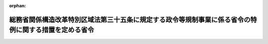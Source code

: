 .. _419M60000008152_20220831_504M60000008057:

:orphan:

======================================================================================================
総務省関係構造改革特別区域法第三十五条に規定する政令等規制事業に係る省令の特例に関する措置を定める省令
======================================================================================================

.. raw:: html
    
    
    <main id="contentsLaw" class="active">
    <div id="innerDocument" class="active">
    
    
    
    
    <div style="margin-bottom: 12px;">
    <div id="lawTitleNo" style="font-size: 1.067rem; font-weight: bold;" class="_shokanBoxParent">平成十九年総務省令第百五十二号<div class="_shokanBox"></div>
    <div class="_inyoBox" id="_inyo_"></div>
    </div>
    <div id="lawTitle" style="margin-left: 3rem; font-size: 1.5rem; font-weight: bold; line-height: 1.25em;" class="_shokanBoxParent">
    <span data-xpath="">総務省関係構造改革特別区域法第三十五条に規定する政令等規制事業に係る省令の特例に関する措置を定める省令</span><div class="_shokanBox" id="_shokan_"><div class="_shokanBtnIcons"></div></div>
    <div class="_inyoBox" id="_inyo_"></div>
    </div>
    </div><section id="EnactStatement" class="active EnactStatement"><div class="_div_EnactStatement _shokanBoxParent" style="text-indent: 1em;">
    <span data-xpath="">構造改革特別区域法（平成十四年法律第百八十九号）第二条第三項、第四条第九項及び第十項並びに別表第二十七号の規定に基づき、総務省関係構造改革特別区域法第二条第三項に規定する省令の特例に関する措置及びその適用を受ける特定事業を定める省令を次のように定める。</span><div class="_shokanBox" id="_shokan_"><div class="_shokanBtnIcons"></div></div>
    <div class="_inyoBox" id="_inyo_"></div>
    </div></section><section id="MainProvision" class="active MainProvision"><section class="active Paragraph"><div style="margin-left: 1em; text-indent: -1em;" class="_div_ParagraphSentence _shokanBoxParent">
    <span style="font-weight: bold;">１</span>　<span data-xpath="">構造改革特別区域法（以下「法」という。）第二条第四項に規定する地方公共団体であって消防法（昭和二十三年法律第百八十六号）第二条第九項に規定する救急業務を実施するものが、その設定する法第二条第一項に規定する構造改革特別区域において、救急隊の編成の基準の特例適用の拡大による救急隊編成弾力化事業を実施することについて、当該構造改革特別区域内に設置する消防機関が次項に規定する要件（以下「救急隊編成特例要件」という。）をすべて満たし、かつ、救急業務の実施体制の一層の充実を図るため救急隊の弾力的な編成を行う必要があると認めて、法第四条第二項第二号に掲げる特定事業の内容として救急隊編成特例要件に適合することを証する事項を記載し、かつ、救急隊編成特例要件に適合することを証する書類を添付し、同条第九項の規定による内閣総理大臣の認定（法第六条第一項の規定による変更の認定を含む。以下同じ。）を申請し、その認定を受けたときは、当該認定の日以後は、当該構造改革特別区域内に設置された消防機関の救急隊の編成の基準の特例について、消防法施行令（昭和三十六年政令第三十七号）第四十四条第一項ただし書に規定する総務省令で定める場合は、消防法施行規則（昭和三十六年自治省令第六号）第五十条に規定する場合のほか、傷病の程度及び緊急に搬送する必要性が著しく低いと合理的に判断される傷病者を医療機関その他の場所へ搬送する場合とすることができる。</span><div class="_shokanBox" id="_shokan_"><div class="_shokanBtnIcons"></div></div>
    <div class="_inyoBox" id="_inyo_"></div>
    </div></section><section class="active Paragraph"><div style="margin-left: 1em; text-indent: -1em;" class="_div_ParagraphSentence _shokanBoxParent">
    <span style="font-weight: bold;">２</span>　<span data-xpath="">救急隊編成特例要件は、次のとおりとする。</span><div class="_shokanBox" id="_shokan_"><div class="_shokanBtnIcons"></div></div>
    <div class="_inyoBox" id="_inyo_"></div>
    </div>
    <div id="" style="margin-left: 2em; text-indent: -1em;" class="_div_ItemSentence _shokanBoxParent">
    <span style="font-weight: bold;">一</span>　<span data-xpath="">緊急通報を受けたときに聴取した傷病者に関する外傷、特殊傷病及び疾病等の情報並びに既往症その他の情報を電子計算機に入力することにより、当該傷病者の傷病の程度及び緊急に搬送する必要性を体系的かつ自動的に識別するための仕組みを整備するとともに、通報を受けた時から出動するまでの手順を確立していること。</span><div class="_shokanBox" id="_shokan_"><div class="_shokanBtnIcons"></div></div>
    <div class="_inyoBox" id="_inyo_"></div>
    </div>
    <div id="" style="margin-left: 2em; text-indent: -1em;" class="_div_ItemSentence _shokanBoxParent">
    <span style="font-weight: bold;">二</span>　<span data-xpath="">前号による識別の結果、前項に定める場合であるとあらかじめ認められ、救急自動車一台及び救急隊員二人により出動した場合において、救急現場において傷病者の傷病の程度が当該識別の結果に比し重度であることが判明する等の不測の事態が生じた場合に、同項の規定による救急隊の編成の基準の特例措置に係る救急業務の実施に関しあらかじめ定めた基準及び要領に従って、三人以上の救急隊員により速やかに必要な措置を実施することができる体制を確保していること。</span><div class="_shokanBox" id="_shokan_"><div class="_shokanBtnIcons"></div></div>
    <div class="_inyoBox" id="_inyo_"></div>
    </div>
    <div id="" style="margin-left: 2em; text-indent: -1em;" class="_div_ItemSentence _shokanBoxParent">
    <span style="font-weight: bold;">三</span>　<span data-xpath="">通信指令管制業務を行う施設に医師を常時配置し、必要に応じて、医師が当該業務を行う消防職員及び救急業務に従事する救急隊員に対して直接指導又は助言を行うことができる体制を確保していること。</span><div class="_shokanBox" id="_shokan_"><div class="_shokanBtnIcons"></div></div>
    <div class="_inyoBox" id="_inyo_"></div>
    </div></section><section class="active Paragraph"><div style="margin-left: 1em; text-indent: -1em;" class="_div_ParagraphSentence _shokanBoxParent">
    <span style="font-weight: bold;">３</span>　<span data-xpath="">総務大臣は、第一項の認定を申請する地方公共団体が設定しようとする構造改革特別区域内に設置する消防機関が救急隊編成特例要件をすべて満たし、その救急業務の実施において現行の規定による場合と同等の安全性が確保されると認められるときは、法第四条第十項の同意をするものとする。</span><div class="_shokanBox" id="_shokan_"><div class="_shokanBtnIcons"></div></div>
    <div class="_inyoBox" id="_inyo_"></div>
    </div></section></section><section id="" class="active SupplProvision"><div class="_div_SupplProvisionLabel SupplProvisionLabel _shokanBoxParent" style="margin-bottom: 10px; margin-left: 3em; font-weight: bold;">
    <span data-xpath="">附　則</span><div class="_shokanBox" id="_shokan_"><div class="_shokanBtnIcons"></div></div>
    <div class="_inyoBox" id="_inyo_"></div>
    </div>
    <section class="active Paragraph"><div style="text-indent: 1em;" class="_div_ParagraphSentence _shokanBoxParent">
    <span data-xpath="">この省令は、平成二十年一月一日から施行する。</span><div class="_shokanBox" id="_shokan_"><div class="_shokanBtnIcons"></div></div>
    <div class="_inyoBox" id="_inyo_"></div>
    </div></section></section><section id="" class="active SupplProvision"><div class="_div_SupplProvisionLabel SupplProvisionLabel _shokanBoxParent" style="margin-bottom: 10px; margin-left: 3em; font-weight: bold;">
    <span data-xpath="">附　則</span>　（平成二三年一一月三〇日総務省令第一五一号）　抄<div class="_shokanBox" id="_shokan_"><div class="_shokanBtnIcons"></div></div>
    <div class="_inyoBox" id="_inyo_"></div>
    </div>
    <section class="active Paragraph"><div style="text-indent: 1em;" class="_div_ParagraphSentence _shokanBoxParent">
    <span data-xpath="">この省令は、平成二十三年十一月三十日から施行する。</span><div class="_shokanBox" id="_shokan_"><div class="_shokanBtnIcons"></div></div>
    <div class="_inyoBox" id="_inyo_"></div>
    </div></section></section><section id="" class="active SupplProvision"><div class="_div_SupplProvisionLabel SupplProvisionLabel _shokanBoxParent" style="margin-bottom: 10px; margin-left: 3em; font-weight: bold;">
    <span data-xpath="">附　則</span>　（平成二四年一〇月二五日総務省令第九二号）<div class="_shokanBox" id="_shokan_"><div class="_shokanBtnIcons"></div></div>
    <div class="_inyoBox" id="_inyo_"></div>
    </div>
    <section class="active Paragraph"><div style="text-indent: 1em;" class="_div_ParagraphSentence _shokanBoxParent">
    <span data-xpath="">この省令は、公布の日から施行する。</span><div class="_shokanBox" id="_shokan_"><div class="_shokanBtnIcons"></div></div>
    <div class="_inyoBox" id="_inyo_"></div>
    </div></section></section><section id="" class="active SupplProvision"><div class="_div_SupplProvisionLabel SupplProvisionLabel _shokanBoxParent" style="margin-bottom: 10px; margin-left: 3em; font-weight: bold;">
    <span data-xpath="">附　則</span>　（令和四年八月二六日総務省令第五七号）<div class="_shokanBox" id="_shokan_"><div class="_shokanBtnIcons"></div></div>
    <div class="_inyoBox" id="_inyo_"></div>
    </div>
    <section class="active Paragraph"><div style="text-indent: 1em;" class="_div_ParagraphSentence _shokanBoxParent">
    <span data-xpath="">この省令は、令和四年八月三十一日から施行する。</span><div class="_shokanBox" id="_shokan_"><div class="_shokanBtnIcons"></div></div>
    <div class="_inyoBox" id="_inyo_"></div>
    </div></section></section>
    
    
    
    
    
    </div>
    </main>
    
    
